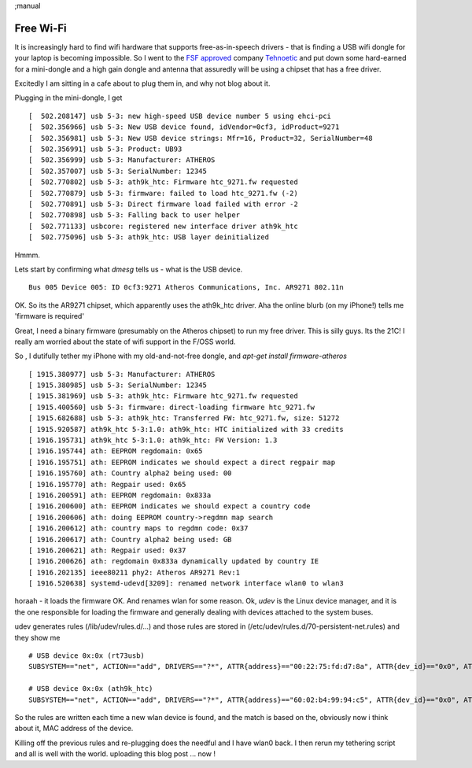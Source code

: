 ;manual

Free Wi-Fi
==========

It is increasingly hard to find wifi hardware that supports
free-as-in-speech drivers - that is finding a USB wifi dongle for your
laptop is becoming impossible.  So I went to the `FSF approved
<https://www.fsf.org/resources/hw/endorsement/tehnoetic>`_ company
`Tehnoetic <https://tehnoetic.com/>`_ and put down some hard-earned
for a mini-dongle and a high gain dongle and antenna that assuredly will
be using a chipset that has a free driver.


Excitedly I am sitting in a cafe about to plug them in, and why not blog about it.

Plugging in the mini-dongle, I get

::

   [  502.208147] usb 5-3: new high-speed USB device number 5 using ehci-pci
   [  502.356966] usb 5-3: New USB device found, idVendor=0cf3, idProduct=9271
   [  502.356981] usb 5-3: New USB device strings: Mfr=16, Product=32, SerialNumber=48
   [  502.356991] usb 5-3: Product: UB93
   [  502.356999] usb 5-3: Manufacturer: ATHEROS
   [  502.357007] usb 5-3: SerialNumber: 12345
   [  502.770802] usb 5-3: ath9k_htc: Firmware htc_9271.fw requested
   [  502.770879] usb 5-3: firmware: failed to load htc_9271.fw (-2)
   [  502.770891] usb 5-3: Direct firmware load failed with error -2
   [  502.770898] usb 5-3: Falling back to user helper
   [  502.771133] usbcore: registered new interface driver ath9k_htc
   [  502.775096] usb 5-3: ath9k_htc: USB layer deinitialized

Hmmm.

Lets start by confirming what `dmesg` tells us - what is the USB device.

::

   Bus 005 Device 005: ID 0cf3:9271 Atheros Communications, Inc. AR9271 802.11n

OK. So its the AR9271 chipset, which apparently uses the ath9k_htc driver.
Aha the online blurb (on my iPhone!) tells me 'firmware is required'

Great, I need a binary firmware (presumably on the Atheros chipset) to run my free driver.
This is silly guys. Its the 21C!  I really am worried about the state of wifi support in the
F/OSS world.

So , I dutifully tether my iPhone with my old-and-not-free dongle, and `apt-get install firmware-atheros`

::

   [ 1915.380977] usb 5-3: Manufacturer: ATHEROS
   [ 1915.380985] usb 5-3: SerialNumber: 12345
   [ 1915.381969] usb 5-3: ath9k_htc: Firmware htc_9271.fw requested
   [ 1915.400560] usb 5-3: firmware: direct-loading firmware htc_9271.fw
   [ 1915.682688] usb 5-3: ath9k_htc: Transferred FW: htc_9271.fw, size: 51272
   [ 1915.920587] ath9k_htc 5-3:1.0: ath9k_htc: HTC initialized with 33 credits
   [ 1916.195731] ath9k_htc 5-3:1.0: ath9k_htc: FW Version: 1.3
   [ 1916.195744] ath: EEPROM regdomain: 0x65
   [ 1916.195751] ath: EEPROM indicates we should expect a direct regpair map
   [ 1916.195760] ath: Country alpha2 being used: 00
   [ 1916.195770] ath: Regpair used: 0x65
   [ 1916.200591] ath: EEPROM regdomain: 0x833a
   [ 1916.200600] ath: EEPROM indicates we should expect a country code
   [ 1916.200606] ath: doing EEPROM country->regdmn map search
   [ 1916.200612] ath: country maps to regdmn code: 0x37
   [ 1916.200617] ath: Country alpha2 being used: GB
   [ 1916.200621] ath: Regpair used: 0x37
   [ 1916.200626] ath: regdomain 0x833a dynamically updated by country IE
   [ 1916.202135] ieee80211 phy2: Atheros AR9271 Rev:1
   [ 1916.520638] systemd-udevd[3209]: renamed network interface wlan0 to wlan3

horaah - it loads the firmware OK. And renames wlan for some reason.
Ok, `udev` is the Linux device manager, and it is the one responsible for loading the firmware
and generally dealing with devices attached to the system buses.

udev generates rules (/lib/udev/rules.d/...) and those rules are stored in (/etc/udev/rules.d/70-persistent-net.rules) and they show me

::

   # USB device 0x:0x (rt73usb)
   SUBSYSTEM=="net", ACTION=="add", DRIVERS=="?*", ATTR{address}=="00:22:75:fd:d7:8a", ATTR{dev_id}=="0x0", ATTR{type}=="1", KERNEL=="wlan*", NAME="wlan2"

   # USB device 0x:0x (ath9k_htc)
   SUBSYSTEM=="net", ACTION=="add", DRIVERS=="?*", ATTR{address}=="60:02:b4:99:94:c5", ATTR{dev_id}=="0x0", ATTR{type}=="1", KERNEL=="wlan*", NAME="wlan3"


So the rules are written each time a new wlan device is found, and the
match is based on the, obviously now i think about it, MAC address of
the device.

Killing off the previous rules and re-plugging does the needful and I have wlan0 back.
I then rerun my tethering script and all is well with the world.  uploading this blog post ... now !
